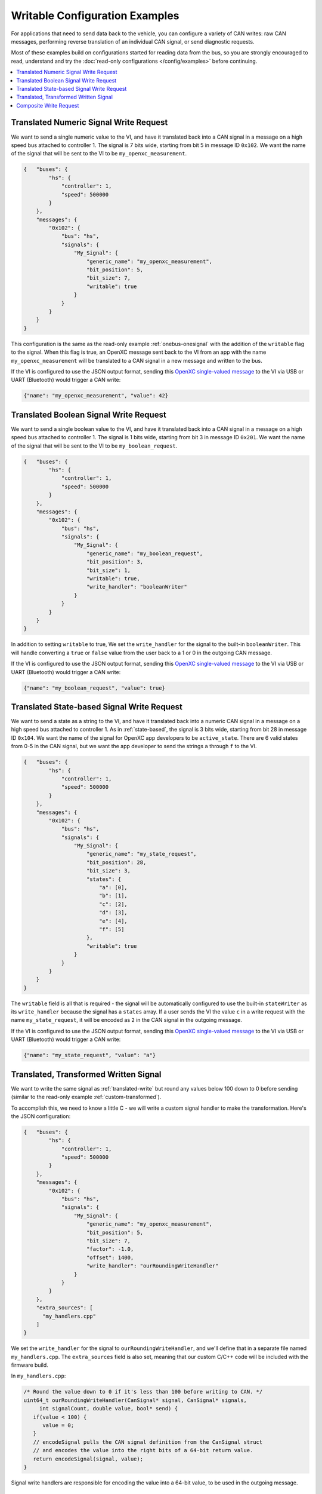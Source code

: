 ===============================
Writable Configuration Examples
===============================

For applications that need to send data back to the vehicle, you can configure a
variety of CAN writes: raw CAN messages, performing reverse translation of an
individual CAN signal, or send diagnostic requests.

Most of these examples build on configurations started for reading data from the
bus, so you are strongly encouraged to read, understand and try the
:doc:`read-only configurations </config/examples>` before continuing.

.. contents::
    :local:
    :depth: 1

.. _translated-write:

Translated Numeric Signal Write Request
=======================================

We want to send a single numeric value to the VI, and have it translated back
into a CAN signal in a message on a high speed bus attached to controller 1. The
signal is 7 bits wide, starting from bit 5 in message ID ``0x102``. We want the
name of the signal that will be sent to the VI to be ``my_openxc_measurement``.

.. code-block:: javascript

   {   "buses": {
           "hs": {
               "controller": 1,
               "speed": 500000
           }
       },
       "messages": {
           "0x102": {
               "bus": "hs",
               "signals": {
                   "My_Signal": {
                       "generic_name": "my_openxc_measurement",
                       "bit_position": 5,
                       "bit_size": 7,
                       "writable": true
                   }
               }
           }
       }
   }

This configuration is the same as the read-only example :ref:`onebus-onesignal`
with the addition of the ``writable`` flag to the signal. When this flag is
true, an OpenXC message sent back to the VI from an app with the name
``my_openxc_measurement`` will be translated to a CAN signal in a new message
and written to the bus.

If the VI is configured to use the JSON output format, sending this `OpenXC
single-valued message
<https://github.com/openxc/openxc-message-format#single-valued>`_ to the VI via
USB or UART (Bluetooth) would trigger a CAN write:

.. code-block:: js

   {"name": "my_openxc_measurement", "value": 42}


Translated Boolean Signal Write Request
=======================================

We want to send a single boolean value to the VI, and have it translated back
into a CAN signal in a message on a high speed bus attached to controller 1. The
signal is 1 bits wide, starting from bit 3 in message ID ``0x201``. We want the
name of the signal that will be sent to the VI to be ``my_boolean_request``.

.. code-block:: javascript

   {   "buses": {
           "hs": {
               "controller": 1,
               "speed": 500000
           }
       },
       "messages": {
           "0x102": {
               "bus": "hs",
               "signals": {
                   "My_Signal": {
                       "generic_name": "my_boolean_request",
                       "bit_position": 3,
                       "bit_size": 1,
                       "writable": true,
                       "write_handler": "booleanWriter"
                   }
               }
           }
       }
   }

In addition to setting ``writable`` to true, We set the ``write_handler`` for
the signal to the built-in ``booleanWriter``. This will handle converting a
``true`` or ``false`` value from the user back to a 1 or 0 in the outgoing CAN
message.

If the VI is configured to use the JSON output format, sending this `OpenXC
single-valued message
<https://github.com/openxc/openxc-message-format#single-valued>`_ to the VI via
USB or UART (Bluetooth) would trigger a CAN write:

.. code-block:: js

   {"name": "my_boolean_request", "value": true}

Translated State-based Signal Write Request
===========================================

We want to send a state as a string to the VI, and have it translated back into
a numeric CAN signal in a message on a high speed bus attached to controller 1.
As in :ref:`state-based`, the signal is 3 bits wide, starting from bit 28 in
message ID ``0x104``. We want the name of the signal for OpenXC app developers
to be ``active_state``. There are 6 valid states from 0-5 in the CAN signal, but
we want the app developer to send the strings ``a`` through ``f`` to the VI.

.. code-block:: javascript

   {   "buses": {
           "hs": {
               "controller": 1,
               "speed": 500000
           }
       },
       "messages": {
           "0x102": {
               "bus": "hs",
               "signals": {
                   "My_Signal": {
                       "generic_name": "my_state_request",
                       "bit_position": 28,
                       "bit_size": 3,
                       "states": {
                           "a": [0],
                           "b": [1],
                           "c": [2],
                           "d": [3],
                           "e": [4],
                           "f": [5]
                       },
                       "writable": true
                   }
               }
           }
       }
   }

The ``writable`` field is all that is required - the signal will be
automatically configured to use the built-in ``stateWriter`` as its
``write_handler`` because the signal has a ``states`` array. If a user sends the
VI the value ``c`` in a write request with the name ``my_state_request``, it
will be encoded as ``2`` in the CAN signal in the outgoing message.

If the VI is configured to use the JSON output format, sending this `OpenXC
single-valued message
<https://github.com/openxc/openxc-message-format#single-valued>`_ to the VI via
USB or UART (Bluetooth) would trigger a CAN write:

.. code-block:: js

   {"name": "my_state_request", "value": "a"}

Translated, Transformed Written Signal
=======================================

We want to write the same signal as :ref:`translated-write` but round any values
below 100 down to 0 before sending (similar to the read-only example
:ref:`custom-transformed`).

To accomplish this, we need to know a little C - we will write a custom signal
handler to make the transformation. Here's the JSON configuration:

.. code-block:: javascript

   {   "buses": {
           "hs": {
               "controller": 1,
               "speed": 500000
           }
       },
       "messages": {
           "0x102": {
               "bus": "hs",
               "signals": {
                   "My_Signal": {
                       "generic_name": "my_openxc_measurement",
                       "bit_position": 5,
                       "bit_size": 7,
                       "factor": -1.0,
                       "offset": 1400,
                       "write_handler": "ourRoundingWriteHandler"
                   }
               }
           }
       },
       "extra_sources": [
         "my_handlers.cpp"
       ]
   }

We set the ``write_handler`` for the signal to ``ourRoundingWriteHandler``, and we'll
define that in a separate file named ``my_handlers.cpp``. The ``extra_sources``
field is also set, meaning that our custom C/C++ code will be included with the
firmware build.

In ``my_handlers.cpp``:

.. code-block:: cpp

   /* Round the value down to 0 if it's less than 100 before writing to CAN. */
   uint64_t ourRoundingWriteHandler(CanSignal* signal, CanSignal* signals,
        int signalCount, double value, bool* send) {
      if(value < 100) {
         value = 0;
      }
      // encodeSignal pulls the CAN signal definition from the CanSignal struct
      // and encodes the value into the right bits of a 64-bit return value.
      return encodeSignal(signal, value);
   }

Signal write handlers are responsible for encoding the value into a 64-bit
value, to be used in the outgoing message.

Composite Write Request
=======================

When the app developer sends a numeric measurement to the VI, we want to send:

- 1 arbitrary CAN message with the ID ``0x34`` on a high speed bus connected to
  controller 1, with the value ``0x1234``.
- The value sent by the developer encoded into the message ID ``0x35`` in a
  signal starting at bit 0, 4 bits wide on the same high speed bus. We don't
  want this value to be writable by the app developer unless a part of these 3
  writes combined.
- A boolean signal in the message ``0x101`` on a medium speed bus connected to
  controller 2, starting at bit 12 and 1 bit wide. If the numeric value from the
  user is greater than 100, the boolean value should be ``true``.

.. code-block:: js

  {   "name": "passthrough",
      "buses": {
          "hs": {
              "controller": 1,
              "raw_writable": true,
              "speed": 500000
           },
           "ms": {
              "controller": 2,
              "speed": 125000
           }
      },
      "messages": {
          "0x35": {
              "bus": "hs",
              "signals": {
                  "My_Numeric_Signal": {
                      "generic_name": "my_number_signal",
                      "bit_position": 0,
                      "bit_size": 4
                  }
              }
          }
          "0x101": {
              "bus": "ms",
              "signals": {
                  "My_Other_Signal": {
                      "generic_name": "my_value_is_over_100_signal",
                      "bit_position": 12,
                      "bit_size": 1
                  }
              }
          }
      },
      "commands": [
         {"name": "my_command",
            "handler": "handleMyCommand"}
      ],
      "extra_sources": [
        "my_handlers.cpp"
      ]
  }

We added a ``commands`` field, which contains an array of JSON objects with
``name`` and ``handler`` fields. The name of the command, ``my_command`` is what
app developers will send to the VI. The ``handler`` is the name of a C++
function will define in one of the files listed in ``extra_sources``.

In the configuration, also note that:

- The raw CAN message that we want to send isn't included. Since
  ``raw_writable`` is true for the ``hs`` bus, there's no need to define it in
  the configuration.
- The ``my_number_signal`` signal doesn't have the ``writable`` flag set to true (it's
  omitted, and the default is ``false``). This means an app developer will not
  be able to send write requests for ``my_number_signal`` directly.

In ``my_handlers.cpp``:

.. code-block:: cpp

   bool handleMyCommand(const char* name, cJSON* value, cJSON* event,
         CanSignal* signals, int signalCount) {

      // Look up the numeric and boolean signals we need to send and abort if
      // either is missing
      CanSignal* numericSignal = lookupSignal("my_number_signal", signals,
            signalCount);
      CanSignal* booleanSignal = lookupSignal("my_value_is_over_100_signal",
            signals, signalCount);
      if(numericSignal == NULL) {
         debug("Unable to find numeric signal, can't send trio");
         // return false, indicating that we didn't successfully handle this
         // command
         return false;
      }

      // Send the arbitrary CAN message:

      // Build and enqueue the arbitrary CAN message to be sent - note that none
      // of the CAN messages we enqueue in the handler will be sent until after
      // it returns - interaction with the car via CAN must be asynchronous.
      CanMessage message = {0x34, 0x12345};
      CanBus* bus = lookupBus(0, getCanBuses(), getCanBusCount());
      if(bus != NULL) {
        can::write::enqueueMessage(bus, &message);
      }

      // Send the numeric value:

      // The write API accepts cJSON objects right now as a way to accept
      // multiple types, so we create a cJSON number object wrapping the value
      // provided by the user
      cJSON* numberObject = cJSON_CreateNumber(value);
      can::write::sendSignal(numericSignal, numberObject, signals, signalCount,
              // the last parameter is true, meaning we want to force sending
              // this signal even though it's not marked writable in the
              // config
             true);
      // Make sure to free the cJSON object we created, otherwise it will leak
      // memory and quickly kill the VI
      cJSON_Delete(numberObject);

      // Send the boolean value:

      // Like above, create a cJSON object that wraps a boolean - true if the
      // value sent by the user is greater than 100
      cJSON* boolObject = cJSON_CreateBool(value > 100);
      // Send that boolean value in in the boolean signal on the bus, using the
      // booleanWriter write handler to convert it from a boolean to a number in
      // the message data
      can::write::sendSignal(booleanSignal, boolObject, booleanWriter,
              signals, signalCount,
              true);
      // again, make sure to free the cJSON object we created
      cJSON_Delete(boolObject);

      // we successfully processed the command, so return true to the VI stack
      return true;
   }
